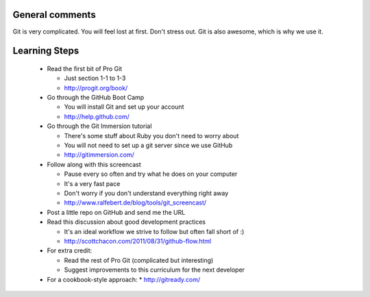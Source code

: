
General comments
================

Git is very complicated. You will feel lost at first. Don't stress
out. Git is also awesome, which is why we use it.

Learning Steps
==============

 * Read the first bit of Pro Git

   * Just section 1-1 to 1-3

   * http://progit.org/book/

 * Go through the GitHub Boot Camp

   * You will install Git and set up your account

   * http://help.github.com/

 * Go through the Git Immersion tutorial

   * There's some stuff about Ruby you don't need to worry about

   * You will not need to set up a git server since we use GitHub

   * http://gitimmersion.com/

 * Follow along with this screencast

   * Pause every so often and try what he does on your computer

   * It's a very fast pace

   * Don't worry if you don't understand everything right away

   * http://www.ralfebert.de/blog/tools/git_screencast/

 * Post a little repo on GitHub and send me the URL

 * Read this discussion about good development practices

   * It's an ideal workflow we strive to follow but often fall short of :)

   * http://scottchacon.com/2011/08/31/github-flow.html

 * For extra credit:

   * Read the rest of Pro Git (complicated but interesting)

   * Suggest improvements to this curriculum for the next developer
   
 * For a cookbook-style approach:
   * http://gitready.com/
